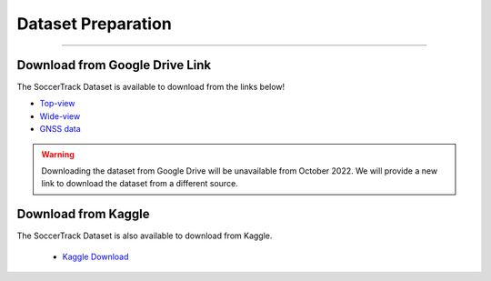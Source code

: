 ###################
Dataset Preparation
###################

--------------

*******************************
Download from Google Drive Link
*******************************

The SoccerTrack Dataset is available to download from the links below!

-  `Top-view <https://drive.google.com/drive/folders/12rasAk-52YSAwReJNIlTZIa794UhRU4J?usp=sharing>`__
-  `Wide-view <https://drive.google.com/drive/folders/1XgrPHBYnz-LOB2vZsB4koVUMgjl_gwqF?usp=sharing>`__
-  `GNSS
   data <https://drive.google.com/drive/folders/15i4GJ1Rl5rwnOOuHv34Ar1K8wxKifnIJ?usp=sharing>`__

.. warning::
    Downloading the dataset from Google Drive will be unavailable from October 2022. We will provide a new link to download the dataset from a different source.

*******************************
Download from Kaggle
*******************************

The SoccerTrack Dataset is also available to download from Kaggle. 

 -  `Kaggle Download <https://www.kaggle.com/datasets/atomscott/soccertrack>`__